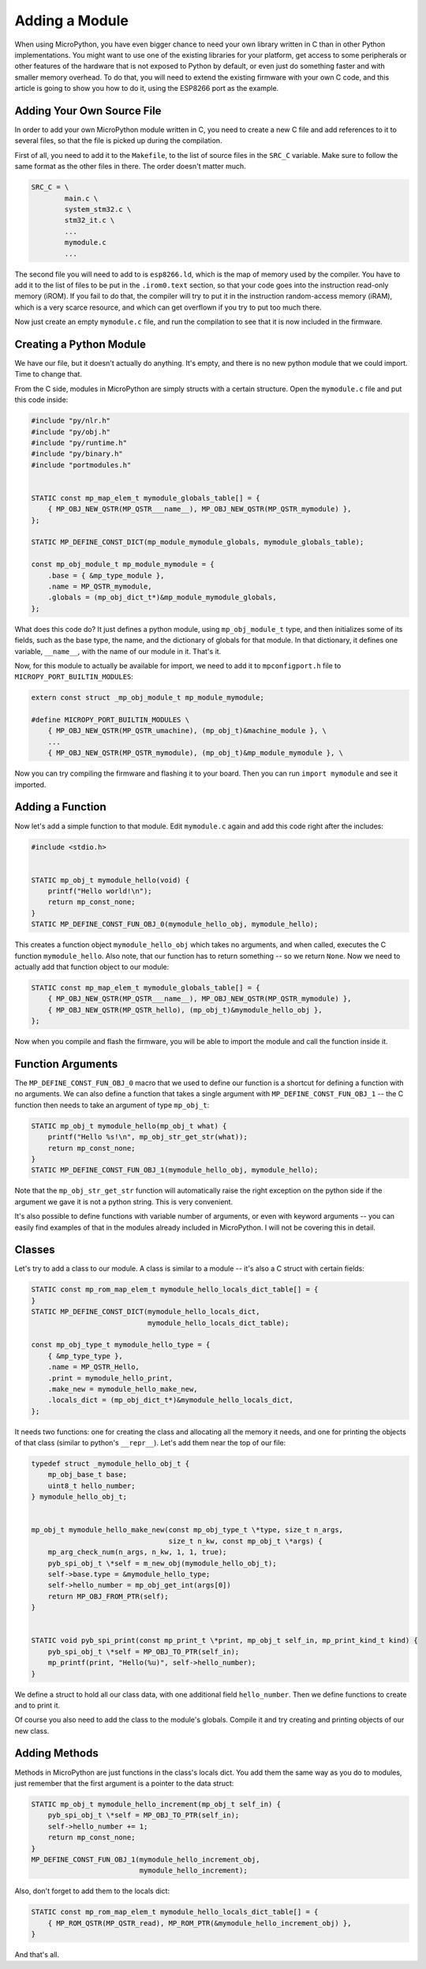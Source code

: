 Adding a Module
***************

When using MicroPython, you have even bigger chance to need your own library
written in C than in other Python implementations. You might want to use one of
the existing libraries for your platform, get access to some peripherals or
other features of the hardware that is not exposed to Python by default, or
even just do something faster and with smaller memory overhead. To do that, you
will need to extend the existing firmware with your own C code, and this
article is going to show you how to do it, using the ESP8266 port as the
example.


Adding Your Own Source File
===========================

In order to add your own MicroPython module written in C, you need to create a
new C file and add references to it to several files, so that the file is
picked up during the compilation.

First of all, you need to add it to the ``Makefile``, to the list of source
files in the ``SRC_C`` variable. Make sure to follow the same format as the
other files in there. The order doesn't matter much.

.. code-block:: make

    SRC_C = \
            main.c \
            system_stm32.c \
            stm32_it.c \
            ...
            mymodule.c
            ...

The second file you will need to add to is ``esp8266.ld``, which is the map of
memory used by the compiler. You have to add it to the list of files to be put
in the ``.irom0.text`` section, so that your code goes into the instruction
read-only memory (iROM). If you fail to do that, the compiler will try to put
it in the instruction random-access memory (iRAM), which is a very scarce
resource, and which can get overflown if you try to put too much there.

Now just create an empty ``mymodule.c`` file, and run the compilation to see
that it is now included in the firmware.


Creating a Python Module
========================

We have our file, but it doesn't actually do anything. It's empty, and there
is no new python module that we could import. Time to change that.

From the C side, modules in MicroPython are simply structs with a certain
structure. Open the ``mymodule.c`` file and put this code inside:


.. code-block:: c

    #include "py/nlr.h"
    #include "py/obj.h"
    #include "py/runtime.h"
    #include "py/binary.h"
    #include "portmodules.h"


    STATIC const mp_map_elem_t mymodule_globals_table[] = {
        { MP_OBJ_NEW_QSTR(MP_QSTR___name__), MP_OBJ_NEW_QSTR(MP_QSTR_mymodule) },
    };

    STATIC MP_DEFINE_CONST_DICT(mp_module_mymodule_globals, mymodule_globals_table);

    const mp_obj_module_t mp_module_mymodule = {
        .base = { &mp_type_module },
        .name = MP_QSTR_mymodule,
        .globals = (mp_obj_dict_t*)&mp_module_mymodule_globals,
    };

What does this code do? It just defines a python module, using
``mp_obj_module_t`` type, and then initializes some of its fields, such as the
base type, the name, and the dictionary of globals for that module. In that
dictionary, it defines one variable, ``__name__``, with the name of our module
in it. That's it.

Now, for this module to actually be available for import, we need to add it to
``mpconfigport.h`` file to ``MICROPY_PORT_BUILTIN_MODULES``:

.. code-block:: c

    extern const struct _mp_obj_module_t mp_module_mymodule;

    #define MICROPY_PORT_BUILTIN_MODULES \
        { MP_OBJ_NEW_QSTR(MP_QSTR_umachine), (mp_obj_t)&machine_module }, \
        ...
        { MP_OBJ_NEW_QSTR(MP_QSTR_mymodule), (mp_obj_t)&mp_module_mymodule }, \

Now you can try compiling the firmware and flashing it to your board. Then you
can run ``import mymodule`` and see it imported.


Adding a Function
=================

Now let's add a simple function to that module. Edit ``mymodule.c`` again and
add this code right after the includes:

.. code-block:: c

    #include <stdio.h>


    STATIC mp_obj_t mymodule_hello(void) {
        printf("Hello world!\n");
        return mp_const_none;
    }
    STATIC MP_DEFINE_CONST_FUN_OBJ_0(mymodule_hello_obj, mymodule_hello);


This creates a function object ``mymodule_hello_obj`` which takes no arguments,
and when called, executes the C function ``mymodule_hello``. Also note, that
our function has to return something -- so we return ``None``. Now we need to
actually add that function object to our module:

.. code-block:: c

    STATIC const mp_map_elem_t mymodule_globals_table[] = {
        { MP_OBJ_NEW_QSTR(MP_QSTR___name__), MP_OBJ_NEW_QSTR(MP_QSTR_mymodule) },
        { MP_OBJ_NEW_QSTR(MP_QSTR_hello), (mp_obj_t)&mymodule_hello_obj },
    };

Now when you compile and flash the firmware, you will be able to import the
module and call the function inside it.


Function Arguments
==================

The ``MP_DEFINE_CONST_FUN_OBJ_0`` macro that we used to define our function is
a shortcut for defining a function with no arguments. We can also define a
function that takes a single argument with ``MP_DEFINE_CONST_FUN_OBJ_1`` -- the
C function then needs to take an argument of type ``mp_obj_t``:

.. code-block:: c

    STATIC mp_obj_t mymodule_hello(mp_obj_t what) {
        printf("Hello %s!\n", mp_obj_str_get_str(what));
        return mp_const_none;
    }
    STATIC MP_DEFINE_CONST_FUN_OBJ_1(mymodule_hello_obj, mymodule_hello);


Note that the ``mp_obj_str_get_str`` function will automatically raise the
right exception on the python side if the argument we gave it is not a python
string.  This is very convenient.

It's also possible to define functions with variable number of arguments, or
even with keyword arguments -- you can easily find examples of that in the
modules already included in MicroPython. I will not be covering this in detail.


Classes
=======

Let's try to add a class to our module. A class is similar to a module -- it's
also a C struct with certain fields:

.. code-block:: c

    STATIC const mp_rom_map_elem_t mymodule_hello_locals_dict_table[] = {
    }
    STATIC MP_DEFINE_CONST_DICT(mymodule_hello_locals_dict,
                                mymodule_hello_locals_dict_table);

    const mp_obj_type_t mymodule_hello_type = {
        { &mp_type_type },
        .name = MP_QSTR_Hello,
        .print = mymodule_hello_print,
        .make_new = mymodule_hello_make_new,
        .locals_dict = (mp_obj_dict_t*)&mymodule_hello_locals_dict,
    };

It needs two functions: one for creating the class and allocating all the
memory it needs, and one for printing the objects of that class (similar to
python's ``__repr__``). Let's add them near the top of our file:

.. code-block:: c

    typedef struct _mymodule_hello_obj_t {
        mp_obj_base_t base;
        uint8_t hello_number;
    } mymodule_hello_obj_t;


    mp_obj_t mymodule_hello_make_new(const mp_obj_type_t \*type, size_t n_args,
                                     size_t n_kw, const mp_obj_t \*args) {
        mp_arg_check_num(n_args, n_kw, 1, 1, true);
        pyb_spi_obj_t \*self = m_new_obj(mymodule_hello_obj_t);
        self->base.type = &mymodule_hello_type;
        self->hello_number = mp_obj_get_int(args[0])
        return MP_OBJ_FROM_PTR(self);
    }


    STATIC void pyb_spi_print(const mp_print_t \*print, mp_obj_t self_in, mp_print_kind_t kind) {
        pyb_spi_obj_t \*self = MP_OBJ_TO_PTR(self_in);
        mp_printf(print, "Hello(%u)", self->hello_number);
    }


We define a struct to hold all our class data, with one additional field
``hello_number``. Then we define functions to create and to print it.

Of course you also need to add the class to the module's globals. Compile it
and try creating and printing objects of our new class.


Adding Methods
==============

Methods in MicroPython are just functions in the class's locals dict. You add
them the same way as you do to modules, just remember that the first argument
is a pointer to the data struct:

.. code-block:: c

    STATIC mp_obj_t mymodule_hello_increment(mp_obj_t self_in) {
        pyb_spi_obj_t \*self = MP_OBJ_TO_PTR(self_in);
        self->hello_number += 1;
        return mp_const_none;
    }
    MP_DEFINE_CONST_FUN_OBJ_1(mymodule_hello_increment_obj,
                              mymodule_hello_increment);


Also, don't forget to add them to the locals dict:

.. code-block:: c

    STATIC const mp_rom_map_elem_t mymodule_hello_locals_dict_table[] = {
        { MP_ROM_QSTR(MP_QSTR_read), MP_ROM_PTR(&mymodule_hello_increment_obj) },
    }

And that's all.
